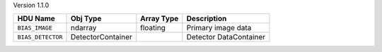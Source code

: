 
Version 1.1.0

=================  =================  ==========  ======================
HDU Name           Obj Type           Array Type  Description           
=================  =================  ==========  ======================
``BIAS_IMAGE``     ndarray            floating    Primary image data    
``BIAS_DETECTOR``  DetectorContainer              Detector DataContainer
=================  =================  ==========  ======================
